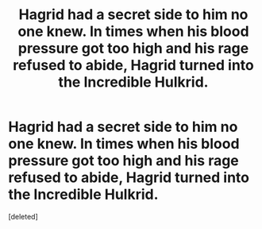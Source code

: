 #+TITLE: Hagrid had a secret side to him no one knew. In times when his blood pressure got too high and his rage refused to abide, Hagrid turned into the Incredible Hulkrid.

* Hagrid had a secret side to him no one knew. In times when his blood pressure got too high and his rage refused to abide, Hagrid turned into the Incredible Hulkrid.
:PROPERTIES:
:Score: 1
:DateUnix: 1592449300.0
:DateShort: 2020-Jun-18
:FlairText: Prompt
:END:
[deleted]


